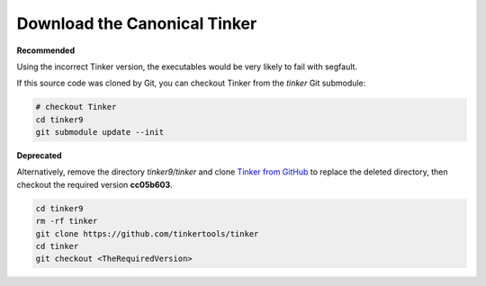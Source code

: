 Download the Canonical Tinker
=============================

**Recommended**

Using the incorrect Tinker version, the executables would be
very likely to fail with segfault.

If this source code was cloned by Git, you can
checkout Tinker from the *tinker* Git submodule:

.. code-block:: bash

   # checkout Tinker
   cd tinker9
   git submodule update --init

**Deprecated**

Alternatively, remove the directory *tinker9/tinker* and clone
`Tinker from GitHub <https://github.com/tinkertools/tinker>`_
to replace the deleted directory,
then checkout the required version **cc05b603**.

.. code-block:: bash

   cd tinker9
   rm -rf tinker
   git clone https://github.com/tinkertools/tinker
   cd tinker
   git checkout <TheRequiredVersion>
